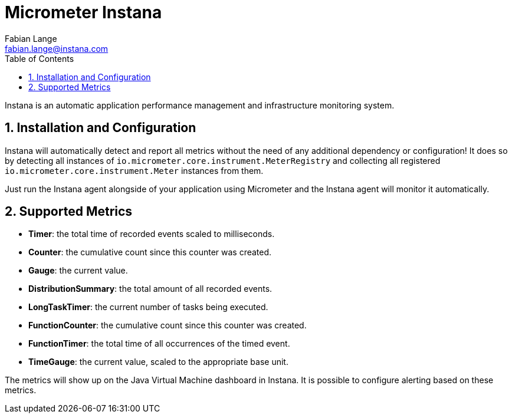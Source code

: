 = Micrometer Instana
Fabian Lange <fabian.lange@instana.com>
:toc:
:sectnums:
:system: instana

Instana is an automatic application performance management and infrastructure monitoring system.

== Installation and Configuration

Instana will automatically detect and report all metrics without the need of any additional dependency or configuration!
It does so by detecting all instances of `io.micrometer.core.instrument.MeterRegistry` and collecting all registered `io.micrometer.core.instrument.Meter` instances from them.

Just run the Instana agent alongside of your application using Micrometer and the Instana agent will monitor it automatically.

== Supported Metrics

* **Timer**: the total time of recorded events scaled to milliseconds.
* **Counter**: the cumulative count since this counter was created.
* **Gauge**: the current value.
* **DistributionSummary**: the total amount of all recorded events.
* **LongTaskTimer**: the current number of tasks being executed.
* **FunctionCounter**: the cumulative count since this counter was created.
* **FunctionTimer**: the total time of all occurrences of the timed event.
* **TimeGauge**: the current value, scaled to the appropriate base unit.

The metrics will show up on the Java Virtual Machine dashboard in Instana. It is possible to configure alerting based on these metrics.
